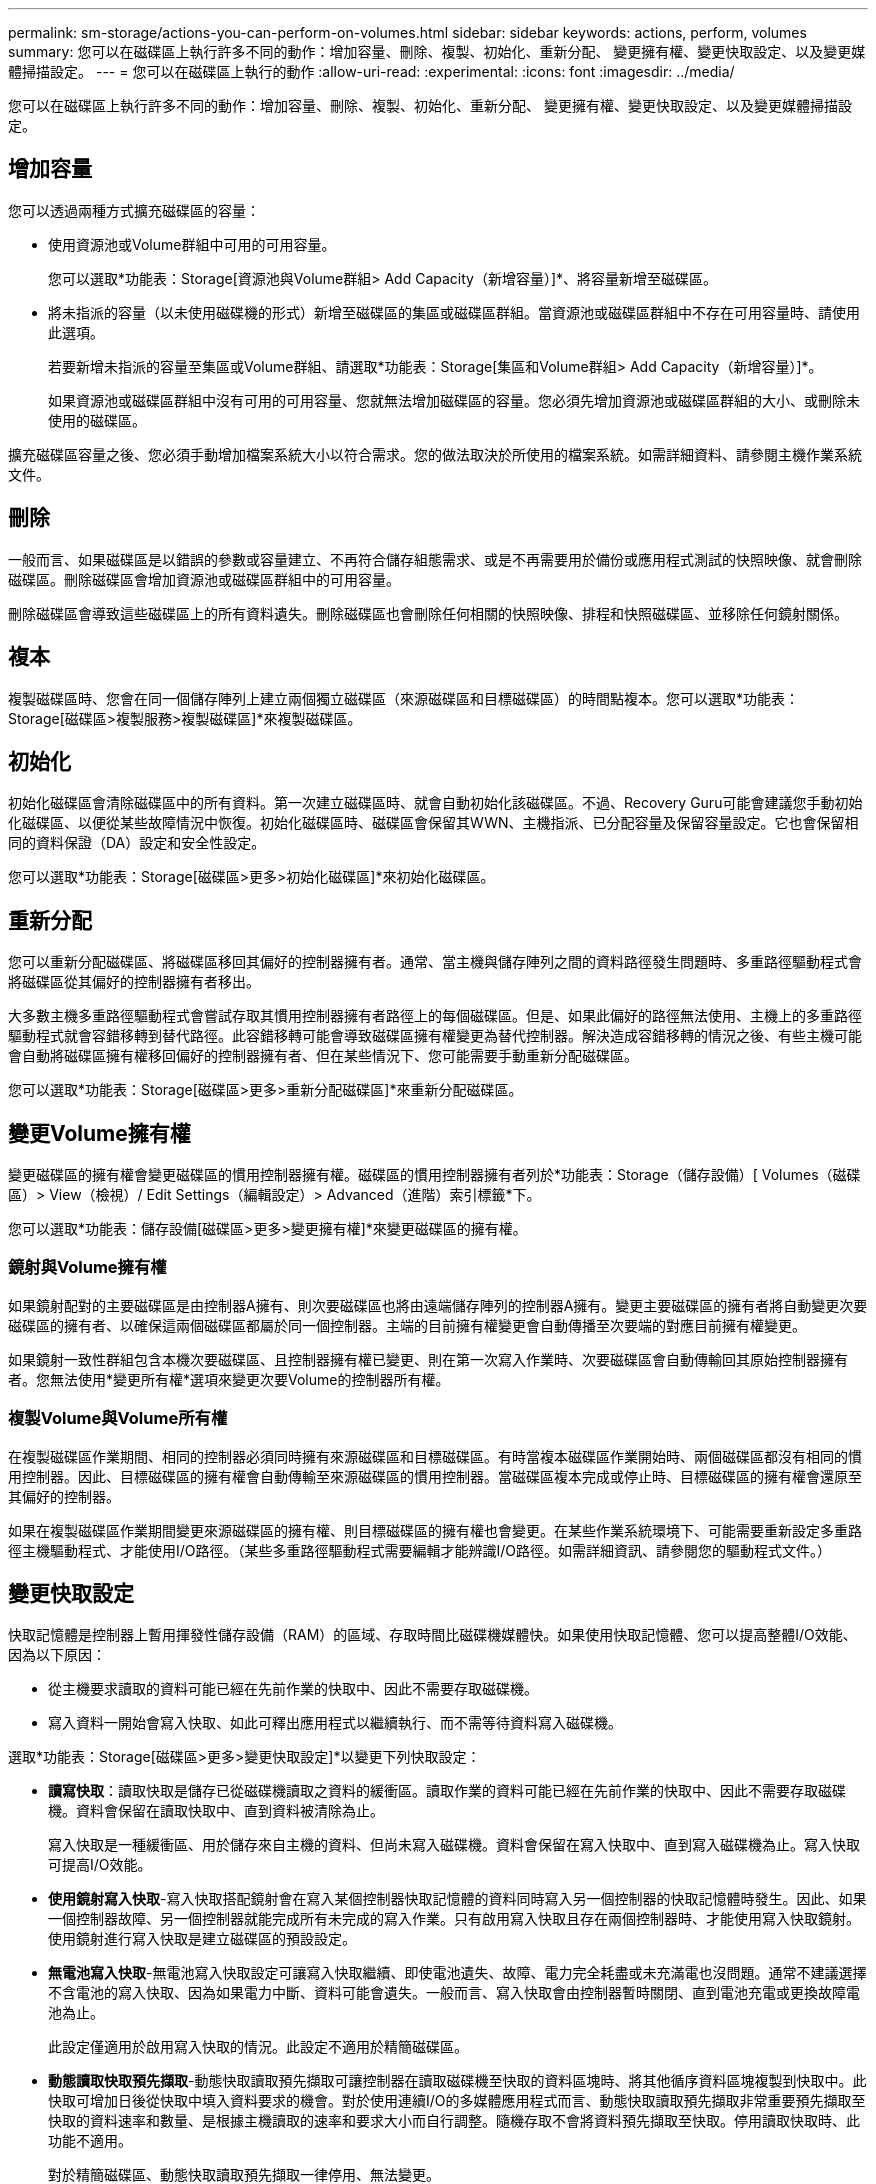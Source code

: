 ---
permalink: sm-storage/actions-you-can-perform-on-volumes.html 
sidebar: sidebar 
keywords: actions, perform, volumes 
summary: 您可以在磁碟區上執行許多不同的動作：增加容量、刪除、複製、初始化、重新分配、 變更擁有權、變更快取設定、以及變更媒體掃描設定。 
---
= 您可以在磁碟區上執行的動作
:allow-uri-read: 
:experimental: 
:icons: font
:imagesdir: ../media/


[role="lead"]
您可以在磁碟區上執行許多不同的動作：增加容量、刪除、複製、初始化、重新分配、 變更擁有權、變更快取設定、以及變更媒體掃描設定。



== 增加容量

您可以透過兩種方式擴充磁碟區的容量：

* 使用資源池或Volume群組中可用的可用容量。
+
您可以選取*功能表：Storage[資源池與Volume群組> Add Capacity（新增容量）]*、將容量新增至磁碟區。

* 將未指派的容量（以未使用磁碟機的形式）新增至磁碟區的集區或磁碟區群組。當資源池或磁碟區群組中不存在可用容量時、請使用此選項。
+
若要新增未指派的容量至集區或Volume群組、請選取*功能表：Storage[集區和Volume群組> Add Capacity（新增容量）]*。

+
如果資源池或磁碟區群組中沒有可用的可用容量、您就無法增加磁碟區的容量。您必須先增加資源池或磁碟區群組的大小、或刪除未使用的磁碟區。



擴充磁碟區容量之後、您必須手動增加檔案系統大小以符合需求。您的做法取決於所使用的檔案系統。如需詳細資料、請參閱主機作業系統文件。



== 刪除

一般而言、如果磁碟區是以錯誤的參數或容量建立、不再符合儲存組態需求、或是不再需要用於備份或應用程式測試的快照映像、就會刪除磁碟區。刪除磁碟區會增加資源池或磁碟區群組中的可用容量。

刪除磁碟區會導致這些磁碟區上的所有資料遺失。刪除磁碟區也會刪除任何相關的快照映像、排程和快照磁碟區、並移除任何鏡射關係。



== 複本

複製磁碟區時、您會在同一個儲存陣列上建立兩個獨立磁碟區（來源磁碟區和目標磁碟區）的時間點複本。您可以選取*功能表：Storage[磁碟區>複製服務>複製磁碟區]*來複製磁碟區。



== 初始化

初始化磁碟區會清除磁碟區中的所有資料。第一次建立磁碟區時、就會自動初始化該磁碟區。不過、Recovery Guru可能會建議您手動初始化磁碟區、以便從某些故障情況中恢復。初始化磁碟區時、磁碟區會保留其WWN、主機指派、已分配容量及保留容量設定。它也會保留相同的資料保證（DA）設定和安全性設定。

您可以選取*功能表：Storage[磁碟區>更多>初始化磁碟區]*來初始化磁碟區。



== 重新分配

您可以重新分配磁碟區、將磁碟區移回其偏好的控制器擁有者。通常、當主機與儲存陣列之間的資料路徑發生問題時、多重路徑驅動程式會將磁碟區從其偏好的控制器擁有者移出。

大多數主機多重路徑驅動程式會嘗試存取其慣用控制器擁有者路徑上的每個磁碟區。但是、如果此偏好的路徑無法使用、主機上的多重路徑驅動程式就會容錯移轉到替代路徑。此容錯移轉可能會導致磁碟區擁有權變更為替代控制器。解決造成容錯移轉的情況之後、有些主機可能會自動將磁碟區擁有權移回偏好的控制器擁有者、但在某些情況下、您可能需要手動重新分配磁碟區。

您可以選取*功能表：Storage[磁碟區>更多>重新分配磁碟區]*來重新分配磁碟區。



== 變更Volume擁有權

變更磁碟區的擁有權會變更磁碟區的慣用控制器擁有權。磁碟區的慣用控制器擁有者列於*功能表：Storage（儲存設備）[ Volumes（磁碟區）> View（檢視）/ Edit Settings（編輯設定）> Advanced（進階）索引標籤*下。

您可以選取*功能表：儲存設備[磁碟區>更多>變更擁有權]*來變更磁碟區的擁有權。



=== 鏡射與Volume擁有權

如果鏡射配對的主要磁碟區是由控制器A擁有、則次要磁碟區也將由遠端儲存陣列的控制器A擁有。變更主要磁碟區的擁有者將自動變更次要磁碟區的擁有者、以確保這兩個磁碟區都屬於同一個控制器。主端的目前擁有權變更會自動傳播至次要端的對應目前擁有權變更。

如果鏡射一致性群組包含本機次要磁碟區、且控制器擁有權已變更、則在第一次寫入作業時、次要磁碟區會自動傳輸回其原始控制器擁有者。您無法使用*變更所有權*選項來變更次要Volume的控制器所有權。



=== 複製Volume與Volume所有權

在複製磁碟區作業期間、相同的控制器必須同時擁有來源磁碟區和目標磁碟區。有時當複本磁碟區作業開始時、兩個磁碟區都沒有相同的慣用控制器。因此、目標磁碟區的擁有權會自動傳輸至來源磁碟區的慣用控制器。當磁碟區複本完成或停止時、目標磁碟區的擁有權會還原至其偏好的控制器。

如果在複製磁碟區作業期間變更來源磁碟區的擁有權、則目標磁碟區的擁有權也會變更。在某些作業系統環境下、可能需要重新設定多重路徑主機驅動程式、才能使用I/O路徑。（某些多重路徑驅動程式需要編輯才能辨識I/O路徑。如需詳細資訊、請參閱您的驅動程式文件。）



== 變更快取設定

快取記憶體是控制器上暫用揮發性儲存設備（RAM）的區域、存取時間比磁碟機媒體快。如果使用快取記憶體、您可以提高整體I/O效能、因為以下原因：

* 從主機要求讀取的資料可能已經在先前作業的快取中、因此不需要存取磁碟機。
* 寫入資料一開始會寫入快取、如此可釋出應用程式以繼續執行、而不需等待資料寫入磁碟機。


選取*功能表：Storage[磁碟區>更多>變更快取設定]*以變更下列快取設定：

* *讀寫快取*：讀取快取是儲存已從磁碟機讀取之資料的緩衝區。讀取作業的資料可能已經在先前作業的快取中、因此不需要存取磁碟機。資料會保留在讀取快取中、直到資料被清除為止。
+
寫入快取是一種緩衝區、用於儲存來自主機的資料、但尚未寫入磁碟機。資料會保留在寫入快取中、直到寫入磁碟機為止。寫入快取可提高I/O效能。

* *使用鏡射寫入快取*-寫入快取搭配鏡射會在寫入某個控制器快取記憶體的資料同時寫入另一個控制器的快取記憶體時發生。因此、如果一個控制器故障、另一個控制器就能完成所有未完成的寫入作業。只有啟用寫入快取且存在兩個控制器時、才能使用寫入快取鏡射。使用鏡射進行寫入快取是建立磁碟區的預設設定。
* *無電池寫入快取*-無電池寫入快取設定可讓寫入快取繼續、即使電池遺失、故障、電力完全耗盡或未充滿電也沒問題。通常不建議選擇不含電池的寫入快取、因為如果電力中斷、資料可能會遺失。一般而言、寫入快取會由控制器暫時關閉、直到電池充電或更換故障電池為止。
+
此設定僅適用於啟用寫入快取的情況。此設定不適用於精簡磁碟區。

* *動態讀取快取預先擷取*-動態快取讀取預先擷取可讓控制器在讀取磁碟機至快取的資料區塊時、將其他循序資料區塊複製到快取中。此快取可增加日後從快取中填入資料要求的機會。對於使用連續I/O的多媒體應用程式而言、動態快取讀取預先擷取非常重要預先擷取至快取的資料速率和數量、是根據主機讀取的速率和要求大小而自行調整。隨機存取不會將資料預先擷取至快取。停用讀取快取時、此功能不適用。
+
對於精簡磁碟區、動態快取讀取預先擷取一律停用、無法變更。





== 變更媒體掃描設定

媒體掃描會偵測並修復應用程式不常讀取的磁碟區塊上的媒體錯誤。如果集區或磁碟區群組中的其他磁碟機因使用備援資訊重建故障磁碟機的資料、以及使用集區或磁碟區群組中其他磁碟機的資料、此掃描可防止資料遺失。

媒體掃描會根據要掃描的容量和掃描持續時間、以固定的速度持續執行。背景掃描可能會由較高優先順序的背景工作（例如重建）暫停、但會以相同的固定速率繼續。

您可以選取*功能表：儲存設備[磁碟區>更多>變更媒體掃描設定]*來啟用及設定媒體掃描的執行時間。

只有在儲存陣列和該磁碟區啟用媒體掃描選項時、才會掃描磁碟區。如果該磁碟區也啟用備援檢查、則會檢查磁碟區中的備援資訊是否與資料一致、前提是磁碟區具有備援。建立每個磁碟區時、預設會啟用具有備援檢查的媒體掃描。

如果掃描期間發生無法恢復的媒體錯誤、資料將會使用備援資訊（如果有）進行修復。例如、最佳RAID 5磁碟區或最佳或僅有一個磁碟機故障的RAID 6磁碟區中都有備援資訊。如果無法使用備援資訊修復不可恢復的錯誤、資料區塊將會新增至無法讀取的區段記錄。可修正和不可修正的媒體錯誤都會報告到事件記錄中。

如果備援檢查發現資料與備援資訊不一致、則會將其報告至事件記錄。
